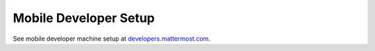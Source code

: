 ..  _mobile-developer-setup:

Mobile Developer Setup
======================

See mobile developer machine setup at `developers.mattermost.com <https://developers.mattermost.com/contribute/mobile/developer-setup/>`__.
